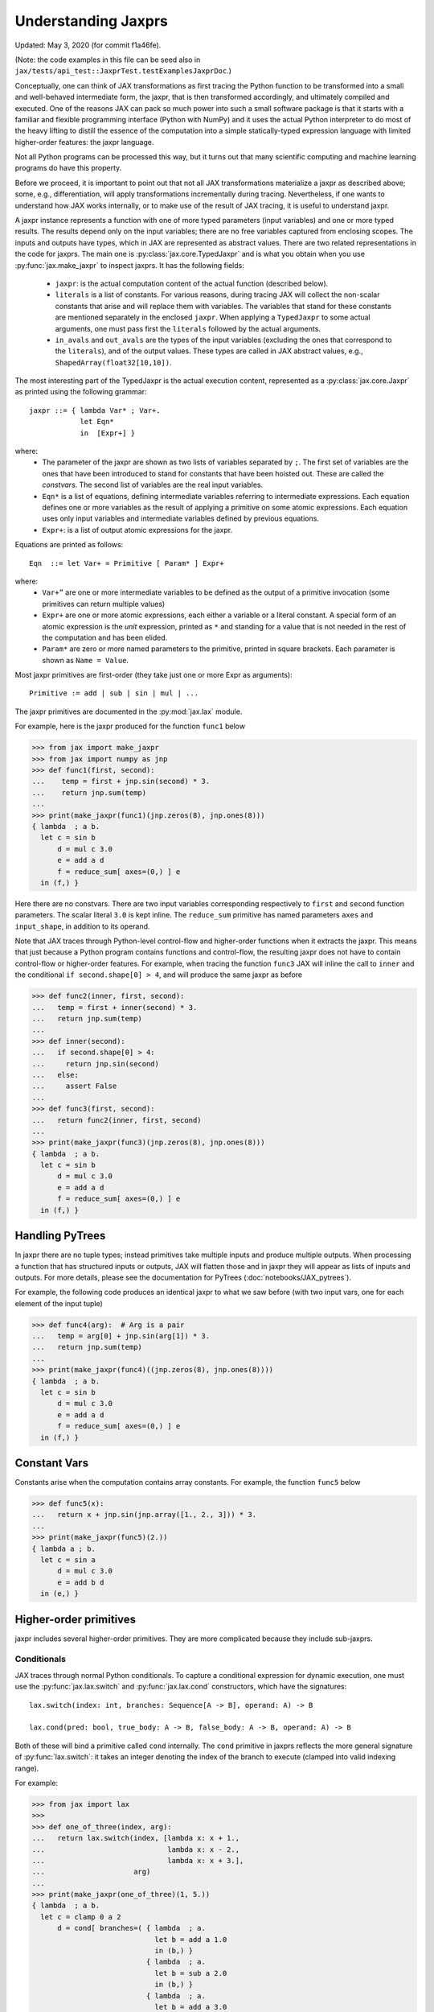 Understanding Jaxprs
====================

Updated: May 3, 2020 (for commit f1a46fe).

(Note: the code examples in this file can be seed also in
``jax/tests/api_test::JaxprTest.testExamplesJaxprDoc``.)

Conceptually, one can think of JAX transformations as first tracing the Python
function to be transformed into a small and well-behaved intermediate form, the
jaxpr, that is then transformed accordingly, and ultimately compiled and
executed. One of the reasons JAX can pack so much power into such a small
software package is that it starts with a familiar and flexible programming
interface (Python with NumPy) and it uses the actual Python interpreter to do
most of the heavy lifting to distill the essence of the computation into a
simple statically-typed expression language with limited higher-order features:
the jaxpr language.

Not all Python programs can be processed this way, but it turns out that many
scientific computing and machine learning programs do have this property.

Before we proceed, it is important to point out that not all JAX transformations
materialize a jaxpr as described above; some, e.g., differentiation, will apply
transformations incrementally during tracing. Nevertheless, if one wants to
understand how JAX works internally, or to make use of the result of JAX
tracing, it is useful to understand jaxpr.

A jaxpr instance represents a function with one of more typed parameters (input
variables) and one or more typed results. The results depend only on the input
variables; there are no free variables captured from enclosing scopes. The
inputs and outputs have types, which in JAX are represented as abstract values.
There are two related representations in the code for jaxprs. The main one is
:py:class:`jax.core.TypedJaxpr` and is what you obtain when you use
:py:func:`jax.make_jaxpr` to inspect jaxprs. It has the following fields:

  * ``jaxpr``: is the actual computation content of the actual function
    (described below).
  * ``literals`` is a list of constants. For various reasons, during tracing JAX
    will collect the non-scalar constants that arise and will replace them with
    variables. The variables that stand for these constants are mentioned
    separately in the enclosed ``jaxpr``. When applying a ``TypedJaxpr`` to some
    actual arguments, one must pass first the ``literals`` followed by the
    actual arguments.
  * ``in_avals`` and ``out_avals`` are the types of the input variables
    (excluding the ones that correspond to the ``literals``), and of the output
    values. These types are called in JAX abstract values, e.g.,
    ``ShapedArray(float32[10,10])``.

The most interesting part of the TypedJaxpr is the actual execution content,
represented as a :py:class:`jax.core.Jaxpr` as printed using the following
grammar::

   jaxpr ::= { lambda Var* ; Var+.
               let Eqn*
               in  [Expr+] }

where:
  * The parameter of the jaxpr are shown as two lists of variables separated by
    ``;``. The first set of variables are the ones that have been introduced to
    stand for constants that have been hoisted out. These are called the
    `constvars`. The second list of variables are the real input variables.
  * ``Eqn*`` is a list of equations, defining intermediate variables referring
    to intermediate expressions. Each equation defines one or more variables as
    the result of applying a primitive on some atomic expressions. Each equation
    uses only input variables and intermediate variables defined by previous
    equations.
  * ``Expr+``: is a list of output atomic expressions for the jaxpr.

Equations are printed as follows::

  Eqn  ::= let Var+ = Primitive [ Param* ] Expr+

where:
  * ``Var+”`` are one or more intermediate variables to be defined as the output
    of a primitive invocation (some primitives can return multiple values)
  * ``Expr+`` are one or more atomic expressions, each either a variable or a
    literal constant. A special form of an atomic expression is the `unit`
    expression, printed as ``*`` and standing for a value that is not needed in
    the rest of the computation and has been elided.
  * ``Param*`` are zero or more named parameters to the primitive, printed in
    square brackets. Each parameter is shown as ``Name = Value``.


Most jaxpr primitives are first-order (they take just one or more Expr as
arguments)::

  Primitive := add | sub | sin | mul | ...


The jaxpr primitives are documented in the :py:mod:`jax.lax` module.

For example, here is the jaxpr produced for the function ``func1`` below

>>> from jax import make_jaxpr
>>> from jax import numpy as jnp
>>> def func1(first, second):
...    temp = first + jnp.sin(second) * 3.
...    return jnp.sum(temp)
...
>>> print(make_jaxpr(func1)(jnp.zeros(8), jnp.ones(8)))
{ lambda  ; a b.
  let c = sin b
      d = mul c 3.0
      e = add a d
      f = reduce_sum[ axes=(0,) ] e
  in (f,) }

Here there are no constvars. There are two input variables corresponding
respectively to ``first`` and ``second`` function parameters. The scalar literal
``3.0`` is kept inline. The ``reduce_sum`` primitive has named parameters
``axes`` and ``input_shape``, in addition to its operand.

Note that JAX traces through Python-level control-flow and higher-order
functions when it extracts the jaxpr. This means that just because a Python
program contains functions and control-flow, the resulting jaxpr does not have
to contain control-flow or higher-order features. For example, when tracing the
function ``func3`` JAX will inline the call to ``inner`` and the conditional
``if second.shape[0] > 4``, and will produce the same jaxpr as before

>>> def func2(inner, first, second):
...   temp = first + inner(second) * 3.
...   return jnp.sum(temp)
...
>>> def inner(second):
...   if second.shape[0] > 4:
...     return jnp.sin(second)
...   else:
...     assert False
...
>>> def func3(first, second):
...   return func2(inner, first, second)
...
>>> print(make_jaxpr(func3)(jnp.zeros(8), jnp.ones(8)))
{ lambda  ; a b.
  let c = sin b
      d = mul c 3.0
      e = add a d
      f = reduce_sum[ axes=(0,) ] e
  in (f,) }


Handling PyTrees
----------------

In jaxpr there are no tuple types; instead primitives take multiple inputs and
produce multiple outputs. When processing a function that has structured inputs
or outputs, JAX will flatten those and in jaxpr they will appear as lists of
inputs and outputs. For more details, please see the documentation for PyTrees
(:doc:`notebooks/JAX_pytrees`).

For example, the following code produces an identical jaxpr to what we saw
before (with two input vars, one for each element of the input tuple)


>>> def func4(arg):  # Arg is a pair
...   temp = arg[0] + jnp.sin(arg[1]) * 3.
...   return jnp.sum(temp)
...
>>> print(make_jaxpr(func4)((jnp.zeros(8), jnp.ones(8))))
{ lambda  ; a b.
  let c = sin b
      d = mul c 3.0
      e = add a d
      f = reduce_sum[ axes=(0,) ] e
  in (f,) }


Constant Vars
--------------

Constants arise when the computation contains array constants. For example, the
function ``func5`` below

>>> def func5(x):
...   return x + jnp.sin(jnp.array([1., 2., 3])) * 3.
...
>>> print(make_jaxpr(func5)(2.))
{ lambda a ; b.
  let c = sin a
      d = mul c 3.0
      e = add b d
  in (e,) }

Higher-order primitives
-----------------------

jaxpr includes several higher-order primitives. They are more complicated
because they include sub-jaxprs.

Conditionals
^^^^^^^^^^^^

JAX traces through normal Python conditionals. To capture a conditional
expression for dynamic execution, one must use the :py:func:`jax.lax.switch` and
:py:func:`jax.lax.cond` constructors, which have the signatures::

  lax.switch(index: int, branches: Sequence[A -> B], operand: A) -> B

  lax.cond(pred: bool, true_body: A -> B, false_body: A -> B, operand: A) -> B

Both of these will bind a primitive called ``cond`` internally. The ``cond``
primitive in jaxprs reflects the more general signature of
:py:func:`lax.switch`: it takes an integer denoting the index of the branch to
execute (clamped into valid indexing range).

For example:

>>> from jax import lax
>>>
>>> def one_of_three(index, arg):
...   return lax.switch(index, [lambda x: x + 1.,
...                             lambda x: x - 2.,
...                             lambda x: x + 3.],
...                     arg)
...
>>> print(make_jaxpr(one_of_three)(1, 5.))
{ lambda  ; a b.
  let c = clamp 0 a 2
      d = cond[ branches=( { lambda  ; a.
                             let b = add a 1.0
                             in (b,) }
                           { lambda  ; a.
                             let b = sub a 2.0
                             in (b,) }
                           { lambda  ; a.
                             let b = add a 3.0
                             in (b,) } )
                linear=(False,) ] c b
  in (d,) }

The cond primitive has a number of parameters:

  * `branches` are jaxprs that correspond to the branch functionals. In this
    example, those functionals each take one input variable, corresponding to
    ``x``.
  * `linear` is a tuple of booleans that is used internally by the autodiff
    machinery to encode which of the input parameters are used linearly in the
    conditional.

The above instance of the cond primitive takes two operands.  The first one is
the branch index, and the second is the operand be passed to whichever jaxpr in
``branches`` is selected by the branch index.

Another example, using :py:func:`lax.cond`:

>>> from jax import lax
>>>
>>> def func7(arg):
...   return lax.cond(arg >= 0.,
...                   lambda xtrue: xtrue + 3.,
...                   lambda xfalse: xfalse - 3.,
...                   arg)
...
>>> print(make_jaxpr(func7)(5.))
{ lambda  ; a.
  let b = ge a 0.0
      c = convert_element_type[ new_dtype=int32
                                old_dtype=bool ] b
      d = cond[ branches=( { lambda  ; a.
                             let b = sub a 3.0
                             in (b,) }
                           { lambda  ; a.
                             let b = add a 3.0
                             in (b,) } )
                linear=(False,) ] c a
  in (d,) }


In this case, the boolean predicate is converted to an integer index (0 or 1),
and ``branches`` are jaxprs that correspond to the false and true branch
functionals, in that order. Again, each functional takes one input variable,
corresponding to ``xtrue`` and ``xfalse`` respectively.

The following example shows a more complicated situation when the input to the
branch functionals is a tuple, and the `false` branch functional contains a
constant ``jnp.array([1.])`` that is hoisted as a `constvar`

>>> def func8(arg1, arg2):  # arg2 is a pair
...   return lax.cond(arg1 >= 0.,
...                   lambda xtrue: xtrue[0],
...                   lambda xfalse: jnp.array([1.]) + xfalse[1],
...                   arg2)
...
>>> print(make_jaxpr(func8)(5., (jnp.zeros(1), 2.)))
{ lambda a ; b c d.
  let e = ge b 0.0
      f = convert_element_type[ new_dtype=int32
                                old_dtype=bool ] e
      g = cond[ branches=( { lambda  ; a b c.
                             let d = add a c
                             in (d,) }
                           { lambda  ; e_ a b.
                             let
                             in (a,) } )
                linear=(False, False, False) ] f a c d
  in (g,) }

The top-level jaxpr has three input variables (corresponding to ``arg1`` and the
two elements of ``arg2``; note that ``arg2`` has been flattened). The
``false_jaxpr`` has two input variables (corresponding to the two elements of
``arg2`` that are passed to ``false_jaxpr``). The ``true_jaxpr`` has three input
variables. The first is an unused argument matching the constant first argument
of ``false_jaxpr`` (required for the jaxpr signatures to match). The subsequent
two correspond to the two elements of ``arg2`` that is passed to ``true_jaxpr``.

While
^^^^^

Just like for conditionals, Python loops are inlined during tracing. If you want
to capture a loop for dynamic execution, you must use one of several special
operations, :py:func:`jax.lax.while_loop` (a primitive) and
:py:func:`jax.lax.fori_loop` (a helper that generates a while_loop primitive)::

    lax.while_loop(cond_fun: (C -> bool), body_fun: (C -> C), init: C) -> C
    lax.fori_loop(start: int, end: int, body: (int -> C -> C), init: C) -> C


In the above signature, “C” stands for the type of a the loop “carry” value.
For example, here is an example fori loop

>>> import numpy as np
>>>
>>> def func10(arg, n):
...   ones = jnp.ones(arg.shape)  # A constant
...   return lax.fori_loop(0, n,
...                        lambda i, carry: carry + ones * 3. + arg,
...                        arg + ones)
...
>>> print(make_jaxpr(func10)(jnp.ones(16), 5))
{ lambda  ; a b.
  let c = broadcast_in_dim[ broadcast_dimensions=()
                            shape=(16,) ] 1.0
      d = add a c
      e f g = while[ body_jaxpr={ lambda  ; a b c d e.
                                  let f = add c 1
                                      g = mul a 3.0
                                      h = add e g
                                      i = add h b
                                  in (f, d, i) }
                     body_nconsts=2
                     cond_jaxpr={ lambda  ; a b c.
                                  let d = lt a b
                                  in (d,) }
                     cond_nconsts=0 ] c a 0 b d
  in (g,) }

The loop carry consists of three values, as seen in the body of ``cond_jaxpr``
(corresponding to the iteration index, iteration end, and the accumulated value
carry). Note that ``body_jaxpr`` takes 5 input variables. The first two are
actually constvars; the parameter ``body_nconsts = 2`` specifies that there are
2 constants for the ``body_jaxpr``. The other 3 input variables for
``body_jaxpr`` correspond to the flattened carry values.

Scan
^^^^

JAX supports a special form of loop over the elements of an array (with
statically known shape). The fact that there are a fixed number of iterations
makes this form of looping easily reverse-differentiable. Such loops are constructed
with the :py:func:`jax.lax.scan` operator::

  lax.scan(body_fun: (C -> A -> (C, B)), init_carry: C, in_arr: Array[A]) -> (C, Array[B])

Here ``C`` is the type of the scan carry, ``A`` is the element type of the input
array(s), and ``B`` is the element type of the output array(s).

For the example consider the function ``func11`` below

>>> def func11(arr, extra):
...   ones = jnp.ones(arr.shape)  #  A constant
...   def body(carry, aelems):
...     # carry: running dot-product of the two arrays
...     # aelems: a pair with corresponding elements from the two arrays
...     ae1, ae2 = aelems
...     return (carry + ae1 * ae2 + extra, carry)
...   return lax.scan(body, 0., (arr, ones))
...
>>> print(make_jaxpr(func11)(jnp.ones(16), 5.))
{ lambda  ; a b.
  let c = broadcast_in_dim[ broadcast_dimensions=()
                            shape=(16,) ] 1.0
      d e = scan[ jaxpr={ lambda  ; a b c d.
                          let e = mul c d
                              f = add b e
                              g = add f a
                          in (g, b) }
                  length=16
                  linear=(False, False, False, False)
                  num_carry=1
                  num_consts=1
                  reverse=False ] b 0.0 a c
  in (d, e) }

The body of the scan has 4 input variables, of which:

  * one is a constant (since ``num_consts = 1``), and stands for the captured
    variable ``extra`` used in the loop body,
  * one is the value of the carry (since ``num_carry = 1``)
  * the remaining two are the input values.

The ``linear`` parameter describes for each of the input variables whether they
are guaranteed to be used linearly in the body. Once the scan goes through
linearization, more arguments will be linear.

XLA_call
^^^^^^^^

The call primitive arises from JIT compilation, and it encapsulates a sub-jaxpr
along with parameters the specify the backend and the device the computation
should run. For example

>>> from jax import jit
>>>
>>> def func12(arg):
...   @jit
...   def inner(x):
...     return x + arg * jnp.array([1])  # Include a constant in inner function
...   return arg + inner(arg - 2.)
...
>>> print(make_jaxpr(func12)(1.))
    { lambda a ; b.
      let c = sub b 2.0
          d = xla_call[ backend=None
                        call_jaxpr={ lambda  ; a b c.
                                     let d = convert_element_type[ new_dtype=float32
                                                                   old_dtype=int32 ] a
                                         e = mul b d
                                         f = add c e
                                     in (f,) }
                        device=None
                        donated_invars=(False, False, False)
                        name=inner ] a b c
          e = add b d
      in (e,) }

The ``xla_call`` primitive stands for a call to the jitted ``inner`` function.
The primitive has the function body in the ``call_jaxpr`` parameter.

XLA_pmap
^^^^^^^^

If you use the :py:func:`jax.pmap` transformation, the function to be
mapped is captured using the ``xla_pmap`` primitive. Consider this
example

>>> from jax import pmap
>>>
>>> def func13(arr, extra):
...   def inner(x):
...     # use a free variable "extra" and a constant jnp.array([1])
...     return (x + extra + jnp.array([1])) / lax.psum(x, axis_name='rows')
...   return pmap(inner, axis_name='rows')(arr)
...
>>> print(make_jaxpr(func13)(jnp.ones((1, 3)), 5.))
{ lambda a ; b c.
  let d = xla_pmap[ axis_name=rows
                    axis_size=1
                    backend=None
                    call_jaxpr={ lambda  ; a b c.
                                 let d = add c a
                                     e = convert_element_type[ new_dtype=float32
                                                               old_dtype=int32 ] b
                                     f = add d e
                                     g = psum[ axis_index_groups=None
                                               axis_name=rows ] c
                                     h = div f g
                                 in (h,) }
                    devices=None
                    donated_invars=(False, False, False)
                    global_axis_size=None
                    mapped_invars=(False, False, True)
                    name=inner ] c a b
  in (d,) }

The ``xla_pmap`` primitive specifies the name of the axis (parameter ``rows``)
and the body of the function to be mapped as the ``call_jaxpr`` parameter.

The parameter ``mapped_invars`` specifies which of the input variables should be
mapped and which should be broadcast. In our example, the value of ``extra`` is
broadcast, the other input values are mapped.
